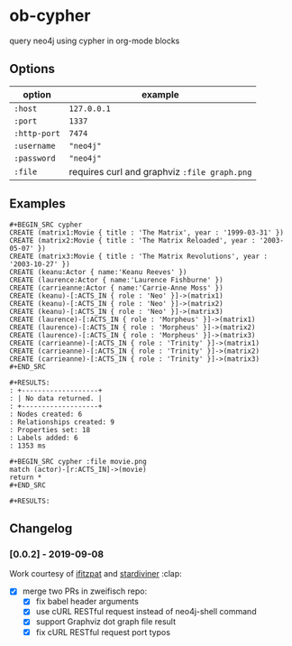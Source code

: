 * ob-cypher

[[http://melpa.org/#/ob-cypher][file:http://melpa.org/packages/ob-cypher-badge.svg]]

query neo4j using cypher in org-mode blocks

** Options

| option       | example                                      |
|--------------+----------------------------------------------|
| =:host=      | =127.0.0.1=                                  |
| =:port=      | =1337=                                       |
| =:http-port= | =7474=                                       |
| =:username=  | ="neo4j"=                                    |
| =:password=  | ="neo4j"=                                    |
| =:file=      | requires curl and graphviz =:file graph.png= |

** Examples

: #+BEGIN_SRC cypher
: CREATE (matrix1:Movie { title : 'The Matrix', year : '1999-03-31' })
: CREATE (matrix2:Movie { title : 'The Matrix Reloaded', year : '2003-05-07' })
: CREATE (matrix3:Movie { title : 'The Matrix Revolutions', year : '2003-10-27' })
: CREATE (keanu:Actor { name:'Keanu Reeves' })
: CREATE (laurence:Actor { name:'Laurence Fishburne' })
: CREATE (carrieanne:Actor { name:'Carrie-Anne Moss' })
: CREATE (keanu)-[:ACTS_IN { role : 'Neo' }]->(matrix1)
: CREATE (keanu)-[:ACTS_IN { role : 'Neo' }]->(matrix2)
: CREATE (keanu)-[:ACTS_IN { role : 'Neo' }]->(matrix3)
: CREATE (laurence)-[:ACTS_IN { role : 'Morpheus' }]->(matrix1)
: CREATE (laurence)-[:ACTS_IN { role : 'Morpheus' }]->(matrix2)
: CREATE (laurence)-[:ACTS_IN { role : 'Morpheus' }]->(matrix3)
: CREATE (carrieanne)-[:ACTS_IN { role : 'Trinity' }]->(matrix1)
: CREATE (carrieanne)-[:ACTS_IN { role : 'Trinity' }]->(matrix2)
: CREATE (carrieanne)-[:ACTS_IN { role : 'Trinity' }]->(matrix3)
: #+END_SRC

: #+RESULTS:
: : +-------------------+
: : | No data returned. |
: : +-------------------+
: : Nodes created: 6
: : Relationships created: 9
: : Properties set: 18
: : Labels added: 6
: : 1353 ms

: #+BEGIN_SRC cypher :file movie.png
: match (actor)-[r:ACTS_IN]->(movie)
: return *
: #+END_SRC

: #+RESULTS:

[[http://i.imgur.com/dpCyOo5.png]]

** Changelog
*** [0.0.2] - 2019-09-08
Work courtesy of [[https://github.com/ifitzpat][ifitzpat]] and [[https://github.com/stardiviner][stardiviner]] :clap:

- [X] merge two PRs in zweifisch repo:
  - [X] fix babel header arguments
  - [X] use cURL RESTful request instead of neo4j-shell command
  - [X] support Graphviz dot graph file result
  - [X] fix cURL RESTful request port typos
